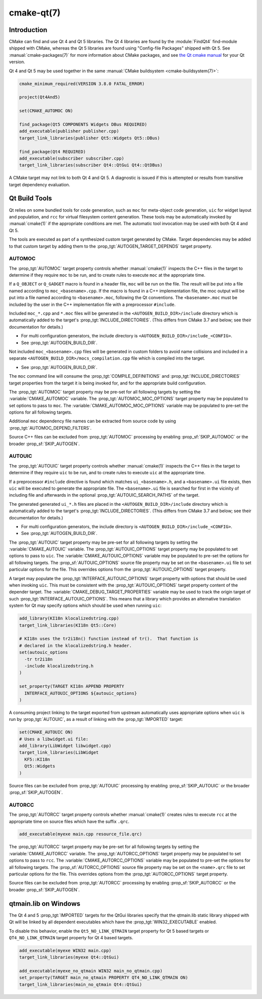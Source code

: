 .. cmake-manual-description: CMake Qt Features Reference

cmake-qt(7)
***********

.. only:: html

   .. contents::

Introduction
============

CMake can find and use Qt 4 and Qt 5 libraries.  The Qt 4 libraries are found
by the :module:`FindQt4` find-module shipped with CMake, whereas the
Qt 5 libraries are found using "Config-file Packages" shipped with Qt 5. See
:manual:`cmake-packages(7)` for more information about CMake packages, and
see `the Qt cmake manual <http://qt-project.org/doc/qt-5/cmake-manual.html>`_
for your Qt version.

Qt 4 and Qt 5 may be used together in the same
:manual:`CMake buildsystem <cmake-buildsystem(7)>`:

.. code-block:: cmake

  cmake_minimum_required(VERSION 3.8.0 FATAL_ERROR)

  project(Qt4And5)

  set(CMAKE_AUTOMOC ON)

  find_package(Qt5 COMPONENTS Widgets DBus REQUIRED)
  add_executable(publisher publisher.cpp)
  target_link_libraries(publisher Qt5::Widgets Qt5::DBus)

  find_package(Qt4 REQUIRED)
  add_executable(subscriber subscriber.cpp)
  target_link_libraries(subscriber Qt4::QtGui Qt4::QtDBus)

A CMake target may not link to both Qt 4 and Qt 5.  A diagnostic is issued if
this is attempted or results from transitive target dependency evaluation.

Qt Build Tools
==============

Qt relies on some bundled tools for code generation, such as ``moc`` for
meta-object code generation, ``uic`` for widget layout and population,
and ``rcc`` for virtual filesystem content generation.  These tools may be
automatically invoked by :manual:`cmake(1)` if the appropriate conditions
are met.  The automatic tool invocation may be used with both Qt 4 and Qt 5.

The tools are executed as part of a synthesized custom target generated by
CMake.  Target dependencies may be added to that custom target by adding them
to the :prop_tgt:`AUTOGEN_TARGET_DEPENDS` target property.

AUTOMOC
^^^^^^^

The :prop_tgt:`AUTOMOC` target property controls whether :manual:`cmake(1)`
inspects the C++ files in the target to determine if they require ``moc`` to
be run, and to create rules to execute ``moc`` at the appropriate time.

If a ``Q_OBJECT`` or ``Q_GADGET`` macro is found in a header file, ``moc``
will be run on the file.  The result will be put into a file named according
to ``moc_<basename>.cpp``.  If the macro is found in a C++ implementation
file, the moc output will be put into a file named according to
``<basename>.moc``, following the Qt conventions.  The ``<basename>.moc`` must
be included by the user in the C++ implementation file with a preprocessor
``#include``.

Included ``moc_*.cpp`` and ``*.moc`` files will be generated in the
``<AUTOGEN_BUILD_DIR>/include`` directory which is
automatically added to the target's :prop_tgt:`INCLUDE_DIRECTORIES`.
(This differs from CMake 3.7 and below; see their documentation for details.)

* For multi configuration generators, the include directory is
  ``<AUTOGEN_BUILD_DIR>/include_<CONFIG>``.

* See :prop_tgt:`AUTOGEN_BUILD_DIR`.

Not included ``moc_<basename>.cpp`` files will be generated in custom
folders to avoid name collisions and included in a separate
``<AUTOGEN_BUILD_DIR>/mocs_compilation.cpp`` file which is compiled
into the target.

* See :prop_tgt:`AUTOGEN_BUILD_DIR`.

The ``moc`` command line will consume the :prop_tgt:`COMPILE_DEFINITIONS` and
:prop_tgt:`INCLUDE_DIRECTORIES` target properties from the target it is being
invoked for, and for the appropriate build configuration.

The :prop_tgt:`AUTOMOC` target property may be pre-set for all
following targets by setting the :variable:`CMAKE_AUTOMOC` variable.  The
:prop_tgt:`AUTOMOC_MOC_OPTIONS` target property may be populated to set
options to pass to ``moc``. The :variable:`CMAKE_AUTOMOC_MOC_OPTIONS`
variable may be populated to pre-set the options for all following targets.

Additional ``moc`` dependency file names can be extracted from source code
by using :prop_tgt:`AUTOMOC_DEPEND_FILTERS`.

Source C++ files can be excluded from :prop_tgt:`AUTOMOC` processing by
enabling :prop_sf:`SKIP_AUTOMOC` or the broader :prop_sf:`SKIP_AUTOGEN`.

.. _`Qt AUTOUIC`:

AUTOUIC
^^^^^^^

The :prop_tgt:`AUTOUIC` target property controls whether :manual:`cmake(1)`
inspects the C++ files in the target to determine if they require ``uic`` to
be run, and to create rules to execute ``uic`` at the appropriate time.

If a preprocessor ``#include`` directive is found which matches
``ui_<basename>.h``, and a ``<basename>.ui`` file exists, then ``uic`` will
be executed to generate the appropriate file. The ``<basename>.ui`` file is
searched for first in the vicinity of including file and afterwards in the
optional :prop_tgt:`AUTOUIC_SEARCH_PATHS` of the target.

The generated generated ``ui_*.h`` files are placed in the
``<AUTOGEN_BUILD_DIR>/include`` directory which is
automatically added to the target's :prop_tgt:`INCLUDE_DIRECTORIES`.
(This differs from CMake 3.7 and below; see their documentation for details.)

* For multi configuration generators, the include directory is
  ``<AUTOGEN_BUILD_DIR>/include_<CONFIG>``.

* See :prop_tgt:`AUTOGEN_BUILD_DIR`.

The :prop_tgt:`AUTOUIC` target property may be pre-set for all following
targets by setting the :variable:`CMAKE_AUTOUIC` variable.  The
:prop_tgt:`AUTOUIC_OPTIONS` target property may be populated to set options
to pass to ``uic``.  The :variable:`CMAKE_AUTOUIC_OPTIONS` variable may be
populated to pre-set the options for all following targets.  The
:prop_sf:`AUTOUIC_OPTIONS` source file property may be set on the
``<basename>.ui`` file to set particular options for the file.  This
overrides options from the :prop_tgt:`AUTOUIC_OPTIONS` target property.

A target may populate the :prop_tgt:`INTERFACE_AUTOUIC_OPTIONS` target
property with options that should be used when invoking ``uic``.  This must be
consistent with the :prop_tgt:`AUTOUIC_OPTIONS` target property content of the
depender target.  The :variable:`CMAKE_DEBUG_TARGET_PROPERTIES` variable may
be used to track the origin target of such
:prop_tgt:`INTERFACE_AUTOUIC_OPTIONS`.  This means that a library which
provides an alternative translation system for Qt may specify options which
should be used when running ``uic``:

.. code-block:: cmake

  add_library(KI18n klocalizedstring.cpp)
  target_link_libraries(KI18n Qt5::Core)

  # KI18n uses the tr2i18n() function instead of tr().  That function is
  # declared in the klocalizedstring.h header.
  set(autouic_options
    -tr tr2i18n
    -include klocalizedstring.h
  )

  set_property(TARGET KI18n APPEND PROPERTY
    INTERFACE_AUTOUIC_OPTIONS ${autouic_options}
  )

A consuming project linking to the target exported from upstream automatically
uses appropriate options when ``uic`` is run by :prop_tgt:`AUTOUIC`, as a
result of linking with the :prop_tgt:`IMPORTED` target:

.. code-block:: cmake

  set(CMAKE_AUTOUIC ON)
  # Uses a libwidget.ui file:
  add_library(LibWidget libwidget.cpp)
  target_link_libraries(LibWidget
    KF5::KI18n
    Qt5::Widgets
  )

Source files can be excluded from :prop_tgt:`AUTOUIC` processing by
enabling :prop_sf:`SKIP_AUTOUIC` or the broader :prop_sf:`SKIP_AUTOGEN`.

.. _`Qt AUTORCC`:

AUTORCC
^^^^^^^

The :prop_tgt:`AUTORCC` target property controls whether :manual:`cmake(1)`
creates rules to execute ``rcc`` at the appropriate time on source files
which have the suffix ``.qrc``.

.. code-block:: cmake

  add_executable(myexe main.cpp resource_file.qrc)

The :prop_tgt:`AUTORCC` target property may be pre-set for all following targets
by setting the :variable:`CMAKE_AUTORCC` variable.  The
:prop_tgt:`AUTORCC_OPTIONS` target property may be populated to set options
to pass to ``rcc``.  The :variable:`CMAKE_AUTORCC_OPTIONS` variable may be
populated to pre-set the options for all following targets.  The
:prop_sf:`AUTORCC_OPTIONS` source file property may be set on the
``<name>.qrc`` file to set particular options for the file.  This
overrides options from the :prop_tgt:`AUTORCC_OPTIONS` target property.

Source files can be excluded from :prop_tgt:`AUTORCC` processing by
enabling :prop_sf:`SKIP_AUTORCC` or the broader :prop_sf:`SKIP_AUTOGEN`.

qtmain.lib on Windows
=====================

The Qt 4 and 5 :prop_tgt:`IMPORTED` targets for the QtGui libraries specify
that the qtmain.lib static library shipped with Qt will be linked by all
dependent executables which have the :prop_tgt:`WIN32_EXECUTABLE` enabled.

To disable this behavior, enable the ``Qt5_NO_LINK_QTMAIN`` target property for
Qt 5 based targets or ``QT4_NO_LINK_QTMAIN`` target property for Qt 4 based
targets.

.. code-block:: cmake

  add_executable(myexe WIN32 main.cpp)
  target_link_libraries(myexe Qt4::QtGui)

  add_executable(myexe_no_qtmain WIN32 main_no_qtmain.cpp)
  set_property(TARGET main_no_qtmain PROPERTY QT4_NO_LINK_QTMAIN ON)
  target_link_libraries(main_no_qtmain Qt4::QtGui)
